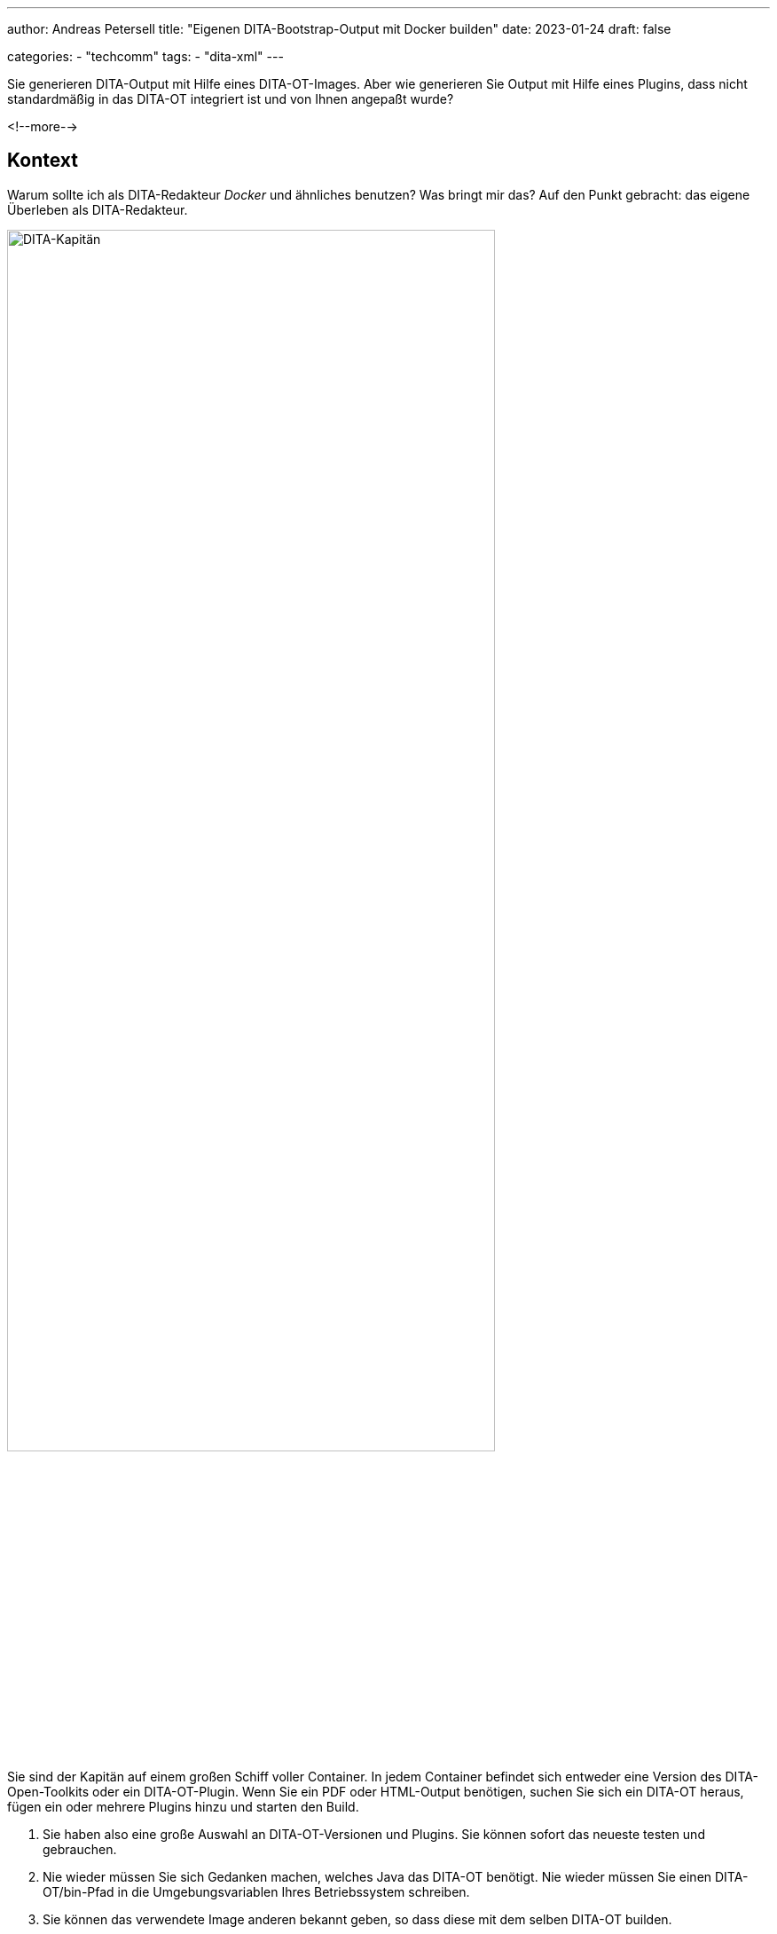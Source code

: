 ---
author: Andreas Petersell
title: "Eigenen DITA-Bootstrap-Output mit Docker builden"
date: 2023-01-24
draft: false

categories:
    - "techcomm"
tags: 
    - "dita-xml"   
---

:toc: macro
:toclevels: 2
:toc-title:
:imagesdir: ../images/dita-ot-bootstrap-mit-docker

Sie generieren DITA-Output mit Hilfe eines DITA-OT-Images. Aber wie generieren Sie Output mit Hilfe eines Plugins, dass nicht standardmäßig in das DITA-OT integriert ist und von Ihnen angepaßt wurde?

<!--more-->

toc::[]

== Kontext

Warum sollte ich als DITA-Redakteur _Docker_ und ähnliches benutzen? Was bringt mir das? Auf den Punkt gebracht: das eigene Überleben als DITA-Redakteur.

image::containerschiff.jpg[DITA-Kapitän, width=80%]

Sie sind der Kapitän auf einem großen Schiff voller Container. In jedem Container befindet sich entweder eine Version des DITA-Open-Toolkits oder ein DITA-OT-Plugin. Wenn Sie ein PDF oder HTML-Output benötigen, suchen Sie sich ein DITA-OT heraus, fügen ein oder mehrere Plugins hinzu und starten den Build.

. Sie haben also eine große Auswahl an DITA-OT-Versionen und Plugins. Sie können sofort das neueste testen und gebrauchen.
. Nie wieder müssen Sie sich Gedanken machen, welches Java das DITA-OT benötigt. Nie wieder müssen Sie einen DITA-OT/bin-Pfad in die Umgebungsvariablen Ihres Betriebssystem schreiben.
. Sie können das verwendete Image anderen bekannt geben, so dass diese mit dem selben DITA-OT builden.

Sie überleben als DITA-Redakteur, weil Sie schneller, flexibler, unabhängiger und aktueller sind.

Mein Sohn hatte mir einen neuen Rechner aufgebaut - mit Linux! Nun mußte ich sämtliche Programme neu installieren. Gottseidank stieß ich innerhalb der DITA-Dokumention auf den Artikel https://www.dita-ot.org/dev/topics/using-docker-images.html[Running the dita command from a Docker image]. Inzwischen gelingt es mir, mit Hilfe von Docker Standard-HTML-Output zu generieren.

Aber ich möchte das Aussehen verändern mit Hilfe des Plugins https://github.com/infotexture/dita-bootstrap[DITA Bootstrap] von Roger W. Fienhold Sheen. Dafür hat letzterer https://www.dita-ot.org/dev/topics/creating-docker-images.html[eine Anleitung] in der offiziellen Dokumentation geschrieben.

Zu guter Letzt möchte ich das DITA-Bootstrap-Plugin anpassen: mit meinen Farben, meinen Menü-Bezeichnungen, meine Header- und Footer-Datei einbinden uvm. Dazu hinterlege ich meine Version des Bootstrap-Plugins in ein Github-Repository.

== Anleitung

.Voraussetzung
[TIP]
====
Sie haben Docker installiert.
====

=== 1) Bootstrap-Plugin anpassen und bereitstellen

Sie möchten ein Plugin nach Ihren Wünschen anpassen. Also gilt es, das Plugin von einem Git-Repository downzuloaden, es anzupassen und anschließend in ein eigenes Repository innerhalb Ihres Git-Anbieters hochzuladen.

Ich bin kein Git-Experte, darum hier mein Weg, der für mich funktioniert:

. Fremdes Repository (z.B. https://github.com/infotexture/dita-bootstrap[DITA-Bootstrap]) klonen, so dass in einem lokalen Ordner ein neues Verzeichnis _A_ entsteht.
. Auf der Github-Webseite in Ihrem Github-Account ein neues Repo erstellen und ebenfalls klonen, so dass ein zweiter Ordner _B_ entsteht.
. Anschließend den Inhalt des Ordners _A_ in den Ordner _B_ kopieren (ohne das Verzeichnis `.git` und den anderen Git-Dateien).
. Das Plugin nach Ihren wünschen anpassen. Der Titel _DITA-Bootstrap_ könnte z.B. in Ihren Wunschtitel geändert werden.
. Den Ordner _B_, der ja unser eigenes, geklontes lokales Repo ist, auf das remote Github-Repo _pushen_ (aktualisieren).

=== 2) Dockerfile erstellen

Erstellen Sie innerhalb Ihres DITA-XML-Quelldateien-Ordners eine neue Textdatei mit Namen `Dockerfile`. Schreiben Sie folgendes hinein:

.Dockerfile im Quelldateien-Ordner
[source]
----
# Use the latest DITA-OT image ↓ as parent:
FROM ghcr.io/dita-ot/dita-ot:4.0.1

# Install a custom plug-in from a remote location:
RUN dita --install https://github.com/jason-fox/fox.jason.extend.css/archive/master.zip

# Install a custom plug-in from a remote location:
RUN dita --install https://github.com/petersell/zks-bootstrap-5-3-2/archive/master.zip
----

Sie müssen natürlich Ihr eigenes Repository im zweiten RUN-Befehl angeben in der Form https://github.com/user/repository

Für das eigene Repository muss eine Zip-Datei bereitgehalten werden. Diese muss man nicht extra erstellen, denn das übernimmt Github. Schreiben Sie einfach `/archive/master.zip` ans Ende der Repository-URL, um aus dem Masterbranch eine Zipdatei zu erstellen.

So wird aus _http://github.com/user/repository.git_ dann _http://github.com/user/repository/archive/master.zip_.

=== 3) Image bauen

Auf der Grundlage der Datei `Dockerfile` wird jetzt ein lokales Image erstellt. Öffnen Sie ein Kommandozeilen-Fenster und gehen Sie in Ihr DITA-Quellverzeichnis, weil sich darin Ihre `Dockerfile` befindet.

Geben Sie folgenden Befehl ein:

.Buildfehl auf Konsole
[source]
----
$ docker image build -t ditaot-bootstrap-docker-image:1.0 .
----

Sie können Ihrem Image natürlich einen anderen Namen vergeben als _ditaot-bootstrap-docker-image_.

Überprüfen Sie im selben Fenster, ob das Images gebaut wurde:

----
$ docker images
----

=== 4) Container starten für den Build

Jetzt können Sie den Docker-Container starten, der auf diesem Docker-Image basiert. Da auf dem Container nun mal ein DITA-OT ist, heißt _starten_ zugleich DITA-Output builden. Dazu geben Sie dem run-Befehl die Eigenschaften mit auf auf den Weg, wie Sie es auch mit dem DITA-Build-Befehl auf lokaler Ebene tun würden: das DITA-Quellverzeichnis, die Haupt-Ditamap, den Output-Ordner sowie das Format (transtype). 

Geben Sie folgenden Befehl im Kommandozeilen-Fenster ein:

.Docker-Befehl auf der Konsole
[source]
----
$ docker container run -it \
  -v /home/andreas/DITA-ZKS:/src ditaot-bootstrap-docker-image:1.0 \
  -i /src/zks.ditamap \
  -o /src/out/dita-bootstrap \
  -f html5-bootstrap -v
----

Passen Sie Ihren DITA-Quelldatei-Ordner entsprechend an. Bei mir heißt der DITA-Quelldatei-Pfad: `/home/andreas/DITA-ZKS`.

Falls Sie einen anderen Image-Namen statt _ditaot-bootstrap-docker-image_ gewählt haben, müssen Sie den Ihrigen vermerken.

Ebenso heißt meine ditamap-Datei _zks.ditamap_. Tragen Sie hier Ihre Ditamap ein.

Der Output landet innerhalb des DITA-Quellverzeichnisses im Verzeichnis `out/dita-bootstrap`.

.Der Bootstrap-Output
[caption="Abb. 1: "]
image::dita-ot-bootstrap-mit-docker.png[Bootstrap-Output,90%]

Nach dem Docker-Run-Befehl füllte sich mein output-Ordner `out` mit den gewünschten HTML-Seiten - jetzt aber im Bootstrap-Look des Plugins.

